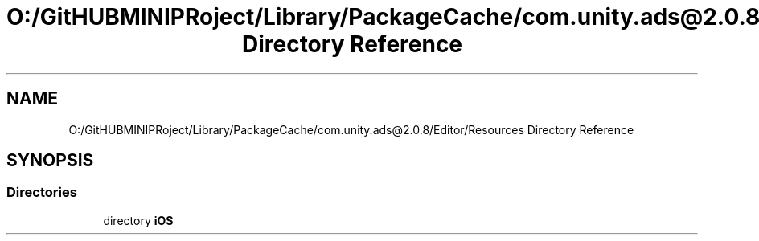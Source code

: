 .TH "O:/GitHUBMINIPRoject/Library/PackageCache/com.unity.ads@2.0.8/Editor/Resources Directory Reference" 3 "Sat Jul 20 2019" "Version https://github.com/Saurabhbagh/Multi-User-VR-Viewer--10th-July/" "Multi User Vr Viewer" \" -*- nroff -*-
.ad l
.nh
.SH NAME
O:/GitHUBMINIPRoject/Library/PackageCache/com.unity.ads@2.0.8/Editor/Resources Directory Reference
.SH SYNOPSIS
.br
.PP
.SS "Directories"

.in +1c
.ti -1c
.RI "directory \fBiOS\fP"
.br
.in -1c
